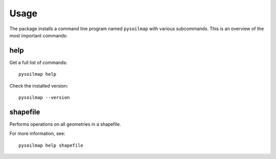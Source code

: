 .. highlight:: bash

Usage
*****

The package installs a command line program named ``pysoilmap`` with various
subcommands. This is an overview of the most important commands:


help
----

Get a full list of commands::

    pysoilmap help

Check the installed version::

    pysoilmap --version


shapefile
---------

Performs operations on all geometries in a shapefile.

For more information, see::

    pysoilmap help shapefile
